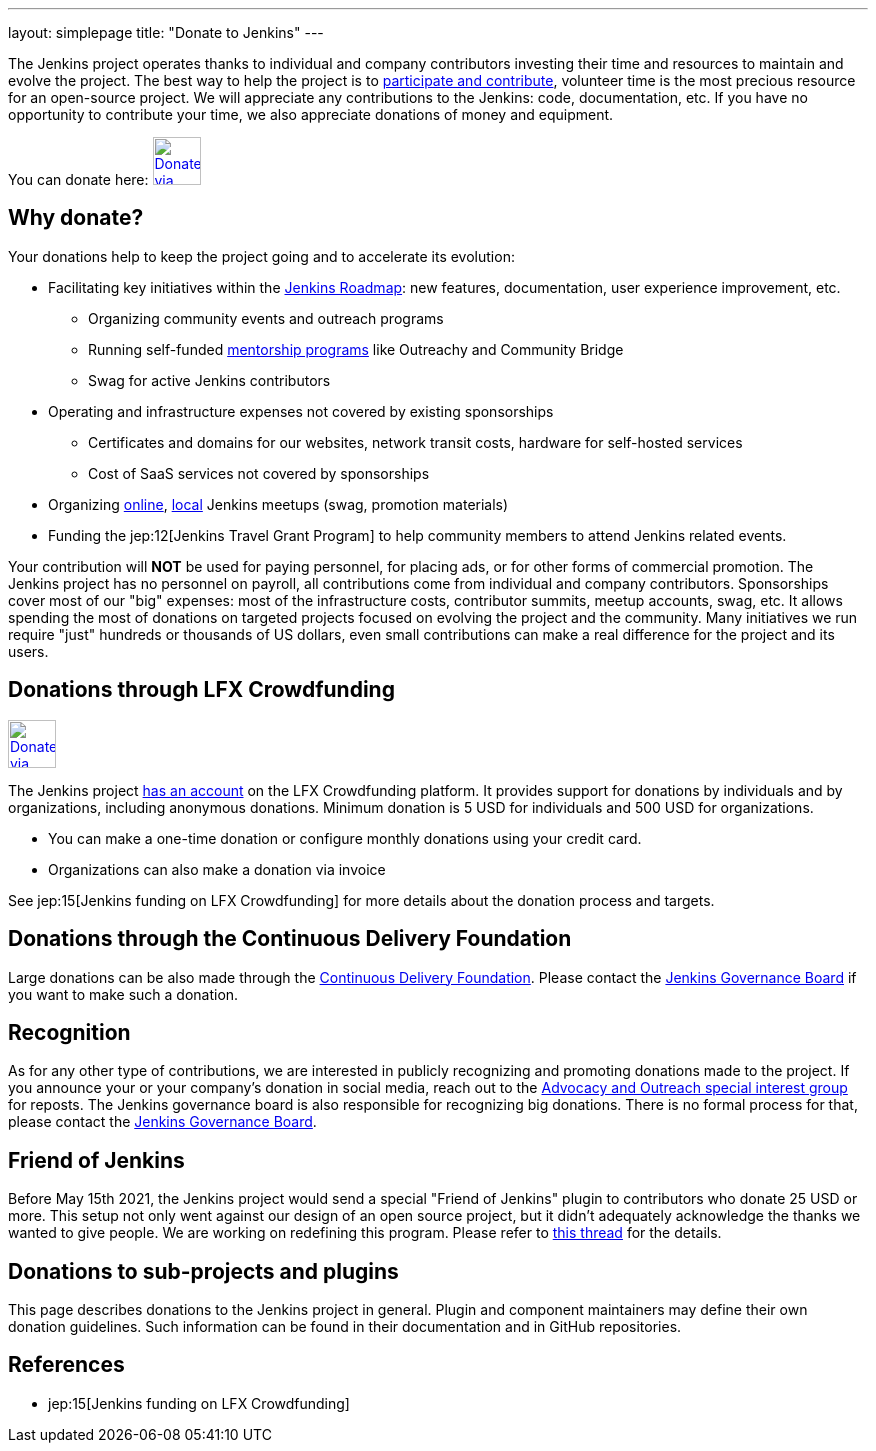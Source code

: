 ---
layout: simplepage
title: "Donate to Jenkins"
---

The Jenkins project operates thanks to individual and company contributors
investing their time and resources to maintain and evolve the project.
The best way to help the project is to link:/participate[participate and contribute],
volunteer time is the most precious resource for an open-source project. 
We will appreciate any contributions to the Jenkins: code, documentation, etc.
If you have no opportunity to contribute your time, we also appreciate donations of money and equipment.

You can donate here:
image:/images/governance/funding/lfx_crowdfunding.png[Donate via LFX Crowdfunding, link="https://crowdfunding.lfx.linuxfoundation.org/projects/jenkins", role=center, height=48]

== Why donate?

Your donations help to keep the project going and to accelerate its evolution:

* Facilitating key initiatives within the link:/project/roadmap/[Jenkins Roadmap]:
  new features, documentation, user experience improvement, etc.
** Organizing community events and outreach programs
** Running self-funded link:/sigs/advocacy-and-outreach/outreach-programs/[mentorship programs] like Outreachy and Community Bridge
** Swag for active Jenkins contributors
* Operating and infrastructure expenses not covered by existing sponsorships
** Certificates and domains for our websites, network transit costs, hardware for self-hosted services
** Cost of SaaS services not covered by sponsorships
* Organizing link:/events/online-meetup/[online], link:/projects/jam/[local] Jenkins meetups (swag, promotion materials)
* Funding the jep:12[Jenkins Travel Grant Program] to help community members to attend Jenkins related events.

Your contribution will *NOT* be used for paying personnel, for placing ads, or for other forms of commercial promotion.
The Jenkins project has no personnel on payroll, all contributions come from individual and company contributors.
Sponsorships cover most of our "big" expenses: most of the infrastructure costs, contributor summits, meetup accounts, swag, etc.
It allows spending the most of donations on targeted projects focused on evolving the project and the community.
Many initiatives we run require "just" hundreds or thousands of US dollars,
even small contributions can make a real difference for the project and its users.

== Donations through LFX Crowdfunding

image:/images/governance/funding/lfx_crowdfunding.png[Donate via LFX Crowdfunding, link="https://crowdfunding.lfx.linuxfoundation.org/projects/jenkins", role=center, height=48]

The Jenkins project https://funding.communitybridge.org/projects/jenkins[has an account] on the LFX Crowdfunding platform.
It provides support for donations by individuals and by organizations, including anonymous donations.
Minimum donation is 5 USD for individuals and 500 USD for organizations.

* You can make a one-time donation or configure monthly donations using your credit card.
* Organizations can also make a donation via invoice

See jep:15[Jenkins funding on LFX Crowdfunding] for more details about the donation process and targets.

== Donations through the Continuous Delivery Foundation 

Large donations can be also made through the link:https://cd.foundation/[Continuous Delivery Foundation].
Please contact the link:/project/board/[Jenkins Governance Board] if you want to make such a donation.

== Recognition

As for any other type of contributions, we are interested in publicly recognizing and promoting donations made to the project.
If you announce your or your company's donation in social media, reach out to the link:/sigs/advocacy-and-outreach/[Advocacy and Outreach special interest group] for reposts.
The Jenkins governance board is also responsible for recognizing big donations.
There is no formal process for that, please contact the link:/project/board/[Jenkins Governance Board].

== Friend of Jenkins

Before May 15th 2021, the Jenkins project would send a special "Friend of Jenkins" plugin to contributors who donate 25 USD or more. This setup not only went against our design of an open source project, but it didn't adequately acknowledge the thanks we wanted to give people. We are working on redefining this program. Please refer to link:https://groups.google.com/u/1/g/jenkinsci-dev/c/bIgDEM2E7hY[this thread] for the details.

== Donations to sub-projects and plugins

This page describes donations to the Jenkins project in general.
Plugin and component maintainers may define their own donation guidelines.
Such information can be found in their documentation and in GitHub repositories.

== References

* jep:15[Jenkins funding on LFX Crowdfunding]
